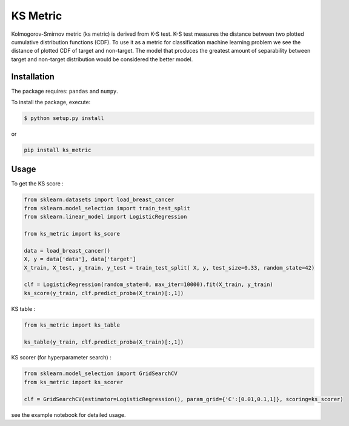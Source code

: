 KS Metric
=========

Kolmogorov-Smirnov metric (ks metric) is derived from K-S test. K-S test
measures the distance between two plotted cumulative distribution
functions (CDF). To use it as a metric for classification machine
learning problem we see the distance of plotted CDF of target and
non-target. The model that produces the greatest amount of separability
between target and non-target distribution would be considered the
better model.

Installation
------------

The package requires: ``pandas`` and ``numpy``.

To install the package, execute:

.. code:: shell

   $ python setup.py install

or

.. code:: shell

   pip install ks_metric

Usage
-----

To get the KS score :

.. code:: python

   from sklearn.datasets import load_breast_cancer
   from sklearn.model_selection import train_test_split
   from sklearn.linear_model import LogisticRegression

   from ks_metric import ks_score

   data = load_breast_cancer()
   X, y = data['data'], data['target']
   X_train, X_test, y_train, y_test = train_test_split( X, y, test_size=0.33, random_state=42)

   clf = LogisticRegression(random_state=0, max_iter=10000).fit(X_train, y_train)
   ks_score(y_train, clf.predict_proba(X_train)[:,1])

KS table :

.. code:: python

   from ks_metric import ks_table

   ks_table(y_train, clf.predict_proba(X_train)[:,1])

KS scorer (for hyperparameter search) :

.. code:: python

   from sklearn.model_selection import GridSearchCV
   from ks_metric import ks_scorer

   clf = GridSearchCV(estimator=LogisticRegression(), param_grid={'C':[0.01,0.1,1]}, scoring=ks_scorer)

see the example notebook for detailed usage.
